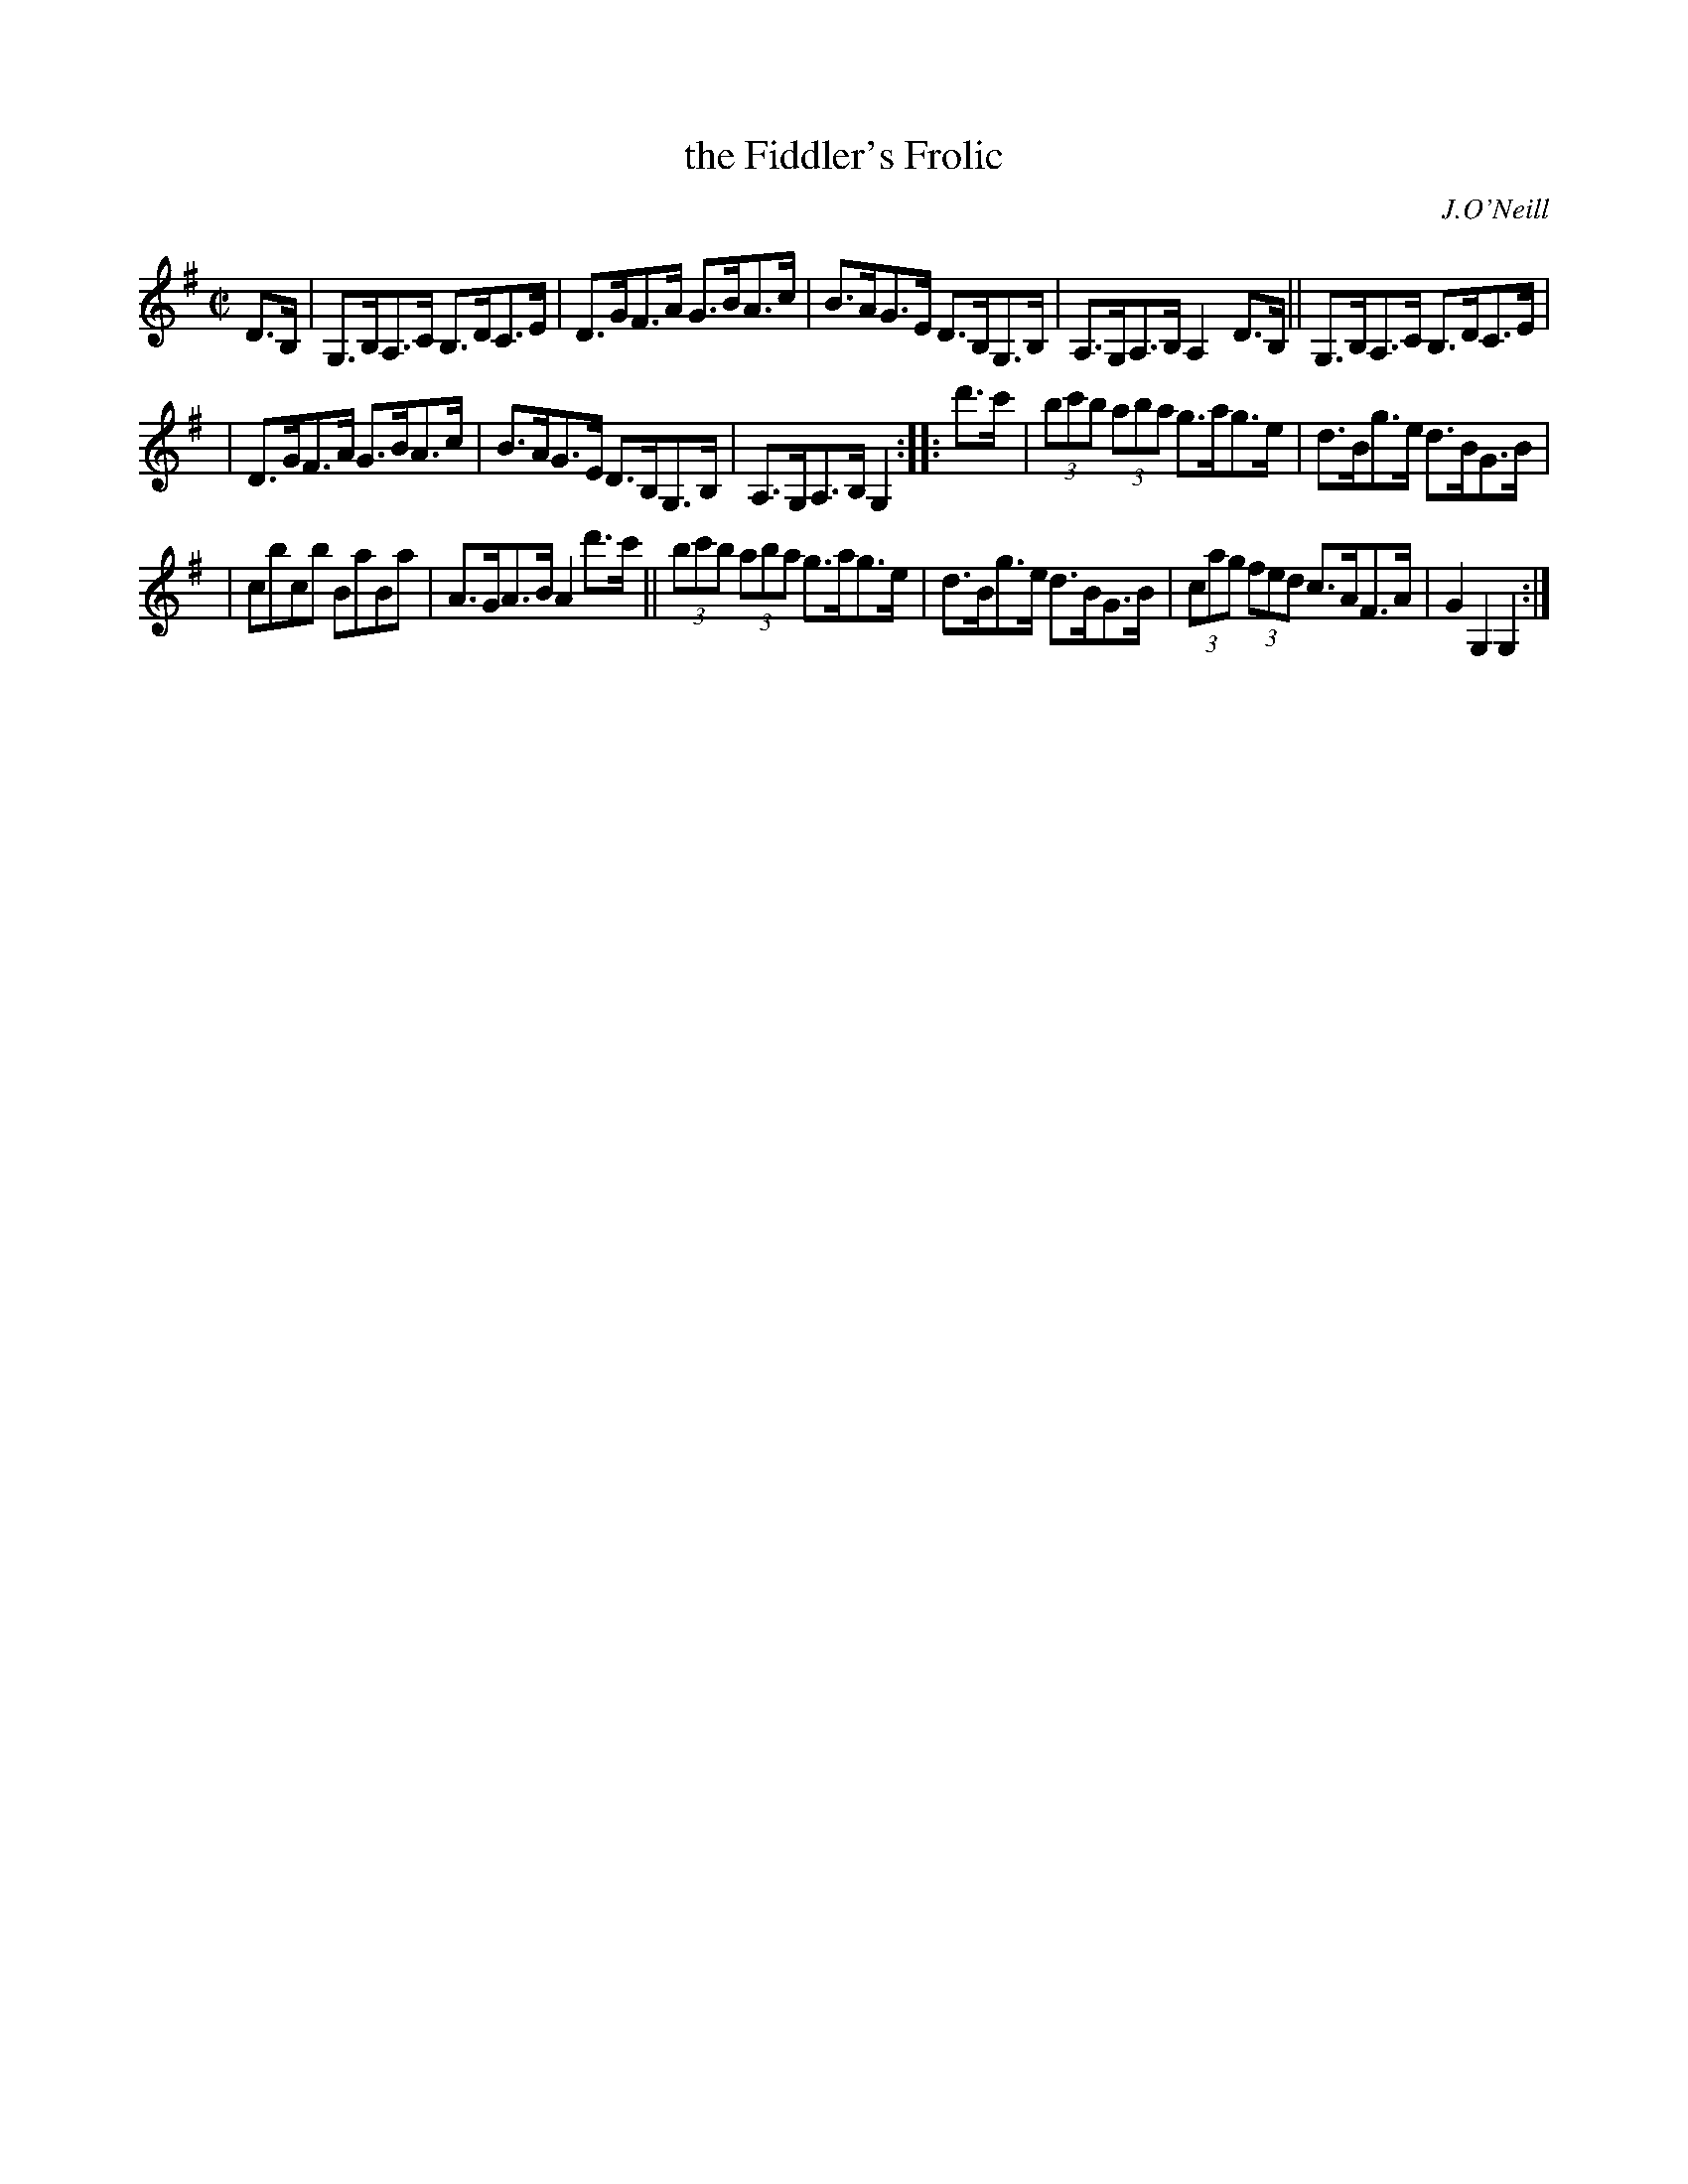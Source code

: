 X: 1644
T: the Fiddler's Frolic
%S: s:3 b:16(5+5+6)
B: O'Neill's 1850 #1644
O: J.O'Neill
M: C|
L: 1/8
K: G
D>B, | G,>B,A,>C B,>DC>E | D>GF>A G>BA>c | B>AG>E D>B,G,>B, | A,>G,A,>B, A,2 D>B, || G,>B,A,>C B,>DC>E |
| D>GF>A G>BA>c | B>AG>E D>B,G,>B, | A,>G,A,>B, G,2 :: d'>c' | (3bc'b (3aba g>ag>e | d>Bg>e d>BG>B |
| cbcb BaBa | A>GA>B A2 d'>c' || (3bc'b (3aba g>ag>e | d>Bg>e d>BG>B | (3cag (3fed c>AF>A | G2 G,2 G,2 :|
